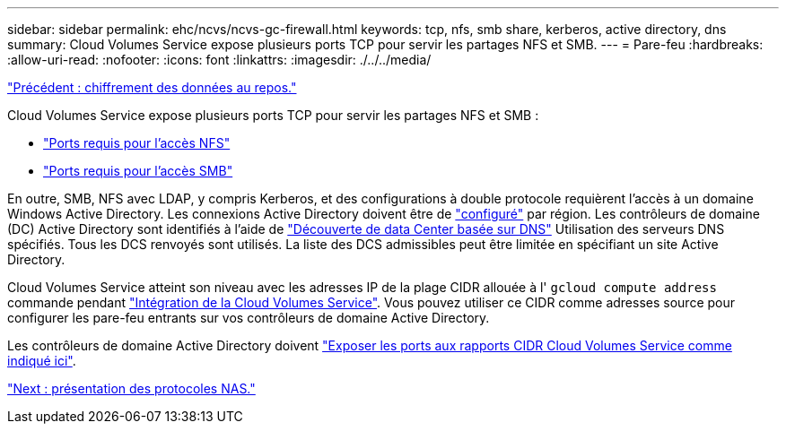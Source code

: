 ---
sidebar: sidebar 
permalink: ehc/ncvs/ncvs-gc-firewall.html 
keywords: tcp, nfs, smb share, kerberos, active directory, dns 
summary: Cloud Volumes Service expose plusieurs ports TCP pour servir les partages NFS et SMB. 
---
= Pare-feu
:hardbreaks:
:allow-uri-read: 
:nofooter: 
:icons: font
:linkattrs: 
:imagesdir: ./../../media/


link:ncvs-gc-data-encryption-at-rest.html["Précédent : chiffrement des données au repos."]

Cloud Volumes Service expose plusieurs ports TCP pour servir les partages NFS et SMB :

* https://cloud.google.com/architecture/partners/netapp-cloud-volumes/security-considerations?hl=en_US["Ports requis pour l'accès NFS"^]
* https://cloud.google.com/architecture/partners/netapp-cloud-volumes/security-considerations?hl=en_US["Ports requis pour l'accès SMB"^]


En outre, SMB, NFS avec LDAP, y compris Kerberos, et des configurations à double protocole requièrent l'accès à un domaine Windows Active Directory. Les connexions Active Directory doivent être de https://cloud.google.com/architecture/partners/netapp-cloud-volumes/creating-smb-volumes?hl=en_US["configuré"^] par région. Les contrôleurs de domaine (DC) Active Directory sont identifiés à l'aide de https://docs.microsoft.com/en-us/openspecs/windows_protocols/ms-adts/7fcdce70-5205-44d6-9c3a-260e616a2f04["Découverte de data Center basée sur DNS"^] Utilisation des serveurs DNS spécifiés. Tous les DCS renvoyés sont utilisés. La liste des DCS admissibles peut être limitée en spécifiant un site Active Directory.

Cloud Volumes Service atteint son niveau avec les adresses IP de la plage CIDR allouée à l' `gcloud compute address` commande pendant https://cloud.google.com/architecture/partners/netapp-cloud-volumes/setting-up-private-services-access?hl=en_US["Intégration de la Cloud Volumes Service"^]. Vous pouvez utiliser ce CIDR comme adresses source pour configurer les pare-feu entrants sur vos contrôleurs de domaine Active Directory.

Les contrôleurs de domaine Active Directory doivent https://cloud.google.com/architecture/partners/netapp-cloud-volumes/security-considerations?hl=en_US["Exposer les ports aux rapports CIDR Cloud Volumes Service comme indiqué ici"^].

link:ncvs-gc-nas-protocols_overview.html["Next : présentation des protocoles NAS."]
